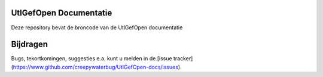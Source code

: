 ========
UtlGefOpen Documentatie
========

Deze repository bevat de broncode van de UtlGefOpen documentatie

========
Bijdragen
========

Bugs, tekortkomingen, suggesties e.a. kunt u melden in de [issue tracker](https://www.github.com/creepywaterbug/UtlGefOpen-docs/issues).
